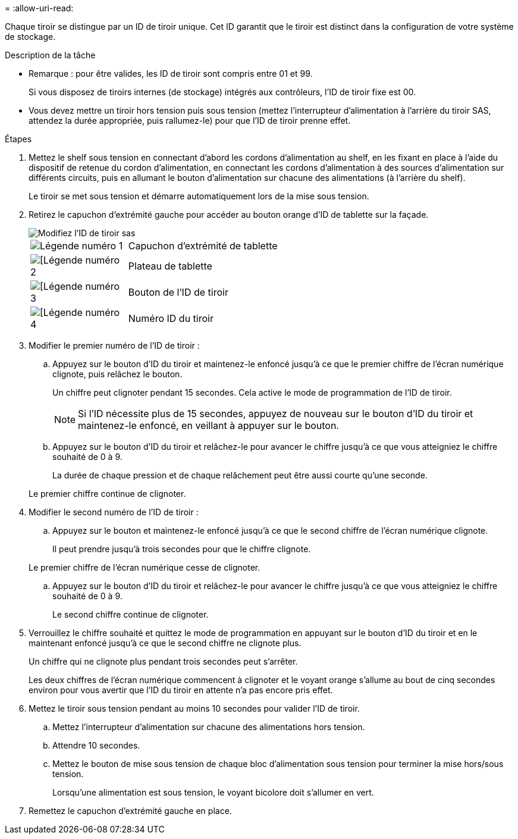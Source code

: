 = 
:allow-uri-read: 


Chaque tiroir se distingue par un ID de tiroir unique. Cet ID garantit que le tiroir est distinct dans la configuration de votre système de stockage.

.Description de la tâche
* Remarque : pour être valides, les ID de tiroir sont compris entre 01 et 99.
+
Si vous disposez de tiroirs internes (de stockage) intégrés aux contrôleurs, l'ID de tiroir fixe est 00.

* Vous devez mettre un tiroir hors tension puis sous tension (mettez l'interrupteur d'alimentation à l'arrière du tiroir SAS, attendez la durée appropriée, puis rallumez-le) pour que l'ID de tiroir prenne effet.


.Étapes
. Mettez le shelf sous tension en connectant d'abord les cordons d'alimentation au shelf, en les fixant en place à l'aide du dispositif de retenue du cordon d'alimentation, en connectant les cordons d'alimentation à des sources d'alimentation sur différents circuits, puis en allumant le bouton d'alimentation sur chacune des alimentations (à l'arrière du shelf).
+
Le tiroir se met sous tension et démarre automatiquement lors de la mise sous tension.

. Retirez le capuchon d'extrémité gauche pour accéder au bouton orange d'ID de tablette sur la façade.
+
image::../media/drw_shelf_id_sas_ieops-2187.svg[Modifiez l'ID de tiroir sas]

+
[cols="20%,80%"]
|===


 a| 
image::../media/icon_round_1.png[Légende numéro 1]
 a| 
Capuchon d'extrémité de tablette



 a| 
image::../media/icon_round_2.png[[Légende numéro 2]
 a| 
Plateau de tablette



 a| 
image::../media/icon_round_3.png[[Légende numéro 3]
 a| 
Bouton de l'ID de tiroir



 a| 
image::../media/icon_round_4.png[[Légende numéro 4]
 a| 
Numéro ID du tiroir

|===
. Modifier le premier numéro de l'ID de tiroir :
+
.. Appuyez sur le bouton d'ID du tiroir et maintenez-le enfoncé jusqu'à ce que le premier chiffre de l'écran numérique clignote, puis relâchez le bouton.
+
Un chiffre peut clignoter pendant 15 secondes. Cela active le mode de programmation de l'ID de tiroir.

+

NOTE: Si l'ID nécessite plus de 15 secondes, appuyez de nouveau sur le bouton d'ID du tiroir et maintenez-le enfoncé, en veillant à appuyer sur le bouton.

.. Appuyez sur le bouton d'ID du tiroir et relâchez-le pour avancer le chiffre jusqu'à ce que vous atteigniez le chiffre souhaité de 0 à 9.
+
La durée de chaque pression et de chaque relâchement peut être aussi courte qu'une seconde.

+
Le premier chiffre continue de clignoter.



. Modifier le second numéro de l'ID de tiroir :
+
.. Appuyez sur le bouton et maintenez-le enfoncé jusqu'à ce que le second chiffre de l'écran numérique clignote.
+
Il peut prendre jusqu'à trois secondes pour que le chiffre clignote.

+
Le premier chiffre de l'écran numérique cesse de clignoter.

.. Appuyez sur le bouton d'ID du tiroir et relâchez-le pour avancer le chiffre jusqu'à ce que vous atteigniez le chiffre souhaité de 0 à 9.
+
Le second chiffre continue de clignoter.



. Verrouillez le chiffre souhaité et quittez le mode de programmation en appuyant sur le bouton d'ID du tiroir et en le maintenant enfoncé jusqu'à ce que le second chiffre ne clignote plus.
+
Un chiffre qui ne clignote plus pendant trois secondes peut s'arrêter.

+
Les deux chiffres de l'écran numérique commencent à clignoter et le voyant orange s'allume au bout de cinq secondes environ pour vous avertir que l'ID du tiroir en attente n'a pas encore pris effet.

. Mettez le tiroir sous tension pendant au moins 10 secondes pour valider l'ID de tiroir.
+
.. Mettez l'interrupteur d'alimentation sur chacune des alimentations hors tension.
.. Attendre 10 secondes.
.. Mettez le bouton de mise sous tension de chaque bloc d'alimentation sous tension pour terminer la mise hors/sous tension.
+
Lorsqu'une alimentation est sous tension, le voyant bicolore doit s'allumer en vert.



. Remettez le capuchon d'extrémité gauche en place.

